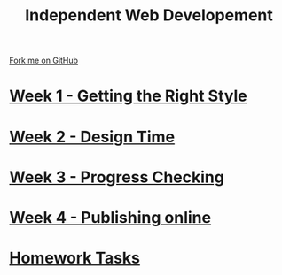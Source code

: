 #+STARTUP:indent
#+HTML_HEAD: <link rel="stylesheet" type="text/css" href="pages/css/styles.css"/>
#+HTML_HEAD_EXTRA: <link href='http://fonts.googleapis.com/css?family=Ubuntu+Mono|Ubuntu' rel='stylesheet' type='text/css'>
#+OPTIONS: f:nil author:nil num:nil creator:nil timestamp:nil  toc:nil
#+TITLE:Independent Web Developement
#+AUTHOR: Xiaohui Ellis


#+BEGIN_HTML
<div class="github-fork-ribbon-wrapper left">
    <div class="github-fork-ribbon">
        <a href="https://github.com/stsb11/7-CS-webDesign">Fork me on GitHub</a>
    </div>
</div>
#+END_HTML
* [[file:pages/1_Lesson.html][Week 1 - Getting the Right Style]]
:PROPERTIES:
:HTML_CONTAINER_CLASS: link-heading
:END:      
* [[file:pages/2_Lesson.html][Week 2 - Design Time]]
:PROPERTIES:
:HTML_CONTAINER_CLASS: link-heading
:END:      
* [[file:pages/3_Lesson.html][Week 3 - Progress Checking]]
:PROPERTIES:
:HTML_CONTAINER_CLASS: link-heading
:END:
* [[file:pages/4_Lesson.html][Week 4 - Publishing online]]
:PROPERTIES:
:HTML_CONTAINER_CLASS: link-heading
:END:
* [[file:pages/homework.html][Homework Tasks]]
:PROPERTIES:
:HTML_CONTAINER_CLASS: link-heading
:END:
* COMMENT  [[file:pages/assessment.html][Assessment]]
:PROPERTIES:
:HTML_CONTAINER_CLASS: link-heading
:END:

